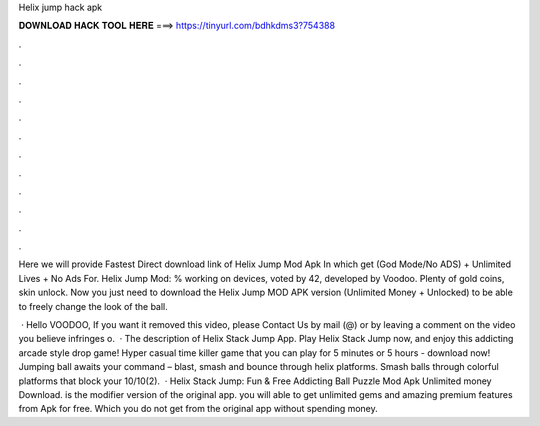 Helix jump hack apk



𝐃𝐎𝐖𝐍𝐋𝐎𝐀𝐃 𝐇𝐀𝐂𝐊 𝐓𝐎𝐎𝐋 𝐇𝐄𝐑𝐄 ===> https://tinyurl.com/bdhkdms3?754388



.



.



.



.



.



.



.



.



.



.



.



.

Here we will provide Fastest Direct download link of Helix Jump Mod Apk In which get (God Mode/No ADS) + Unlimited Lives + No Ads For. Helix Jump Mod: % working on devices, voted by 42, developed by Voodoo. Plenty of gold coins, skin unlock. Now you just need to download the Helix Jump MOD APK version (Unlimited Money + Unlocked) to be able to freely change the look of the ball.

 · Hello VOODOO, If you want it removed this video, please Contact Us by mail (@) or by leaving a comment on the video you believe infringes o.  · The description of Helix Stack Jump App. Play Helix Stack Jump now, and enjoy this addicting arcade style drop game! Hyper casual time killer game that you can play for 5 minutes or 5 hours - download now! Jumping ball awaits your command – blast, smash and bounce through helix platforms. Smash balls through colorful platforms that block your 10/10(2).  · Helix Stack Jump: Fun & Free Addicting Ball Puzzle Mod Apk Unlimited money Download. is the modifier version of the original app. you will able to get unlimited gems and amazing premium features from Apk for free. Which you do not get from the original app without spending money.
